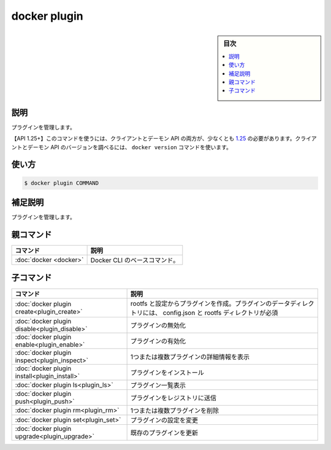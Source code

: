 ﻿.. -*- coding: utf-8 -*-
.. URL: https://docs.docker.com/engine/reference/commandline/plugin/
.. SOURCE: 
   doc version: 20.10
      https://github.com/docker/docker.github.io/blob/master/engine/reference/commandline/plugin.md
      https://github.com/docker/docker.github.io/blob/master/_data/engine-cli/docker_plugin.yaml
.. check date: 2022/03/29
.. Commits on Mar 22, 2018 cb157b3318eac0a652a629ea002778ca3d8fa703
.. -------------------------------------------------------------------

.. docker plugin

=======================================
docker plugin
=======================================

.. sidebar:: 目次

   .. contents:: 
       :depth: 3
       :local:

.. _plugin-description:

説明
==========

.. Manage plugins

プラグインを管理します。

.. API 1.25+
   Open the 1.25 API reference (in a new window)
   The client and daemon API must both be at least 1.25 to use this command. Use the docker version command on the client to check your client and daemon API versions.

【API 1.25+】このコマンドを使うには、クライアントとデーモン API の両方が、少なくとも `1.25 <https://docs.docker.com/engine/api/v1.25/>`_ の必要があります。クライアントとデーモン API のバージョンを調べるには、 ``docker version`` コマンドを使います。


.. _plugin-usage:

使い方
==========

.. code-block:: bash

   $ docker plugin COMMAND

.. Extended description
.. _plugin-extended-description:

補足説明
==========

.. Manage plugins.

プラグインを管理します。


.. Parent command

親コマンド
==========

.. list-table::
   :header-rows: 1

   * - コマンド
     - 説明
   * - :doc:`docker <docker>`
     - Docker CLI のベースコマンド。


.. Child commands

子コマンド
==========

.. list-table::
   :header-rows: 1

   * - コマンド
     - 説明
   * - :doc:`docker plugin create<plugin_create>`
     - rootfs と設定からプラグインを作成。プラグインのデータディレクトリには、 config.json と rootfs ディレクトリが必須
   * - :doc:`docker plugin disable<plugin_disable>`
     - プラグインの無効化
   * - :doc:`docker plugin enable<plugin_enable>`
     - プラグインの有効化
   * - :doc:`docker plugin inspect<plugin_inspect>`
     - 1つまたは複数プラグインの詳細情報を表示
   * - :doc:`docker plugin install<plugin_install>`
     - プラグインをインストール
   * - :doc:`docker plugin ls<plugin_ls>`
     - プラグイン一覧表示
   * - :doc:`docker plugin push<plugin_push>`
     - プラグインをレジストリに送信
   * - :doc:`docker plugin rm<plugin_rm>`
     - 1つまたは複数プラグインを削除
   * - :doc:`docker plugin set<plugin_set>`
     - プラグインの設定を変更
   * - :doc:`docker plugin upgrade<plugin_upgrade>`
     - 既存のプラグインを更新


.. seealso:: 

   docker plugin
      https://docs.docker.com/engine/reference/commandline/plugin/
